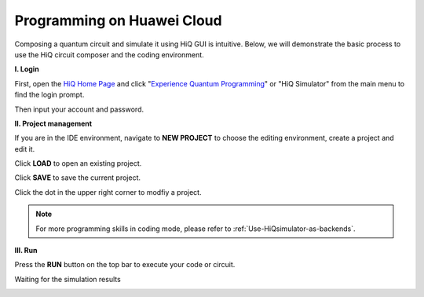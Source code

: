 Programming on Huawei Cloud
===========================

Composing a quantum circuit and simulate it using HiQ GUI is intuitive.
Below, we will demonstrate the basic process to use the HiQ circuit
composer and the coding environment.

**I. Login**

First, open the `HiQ Home Page <http://hiq.huaweicloud.com/>`__ and
click "`Experience Quantum
Programming <https://hiq.huaweicloud.com:9002/ide>`__" or "HiQ Simulator"
from the main menu to find the login prompt. 

.. image:: /images/loginfrontpage.png

Then input your account and password. 

.. image:: /images/loginprompt.png


**II. Project management**

If you are in the IDE environment, navigate to **NEW PROJECT** to
choose the editing environment, create a project and edit it.

.. image:: /images/createproject.png

Click **LOAD** to open an existing project.

.. image:: /images/openproj.png

Click **SAVE** to save the current project.

Click the dot in the upper right corner to modfiy a project.

.. image:: /images/modproj.png


.. note::

    For more programming skills in coding mode, please refer to :ref:`Use-HiQsimulator-as-backends`.


**III. Run**

Press the **RUN** button on the top bar to execute your code or circuit.

.. image:: /images/runproj.png

Waiting for the simulation results

.. image:: /images/GUIresult1.png

.. image:: /images/GUIresult2.png

.. image:: /images/GUIresult3.png
